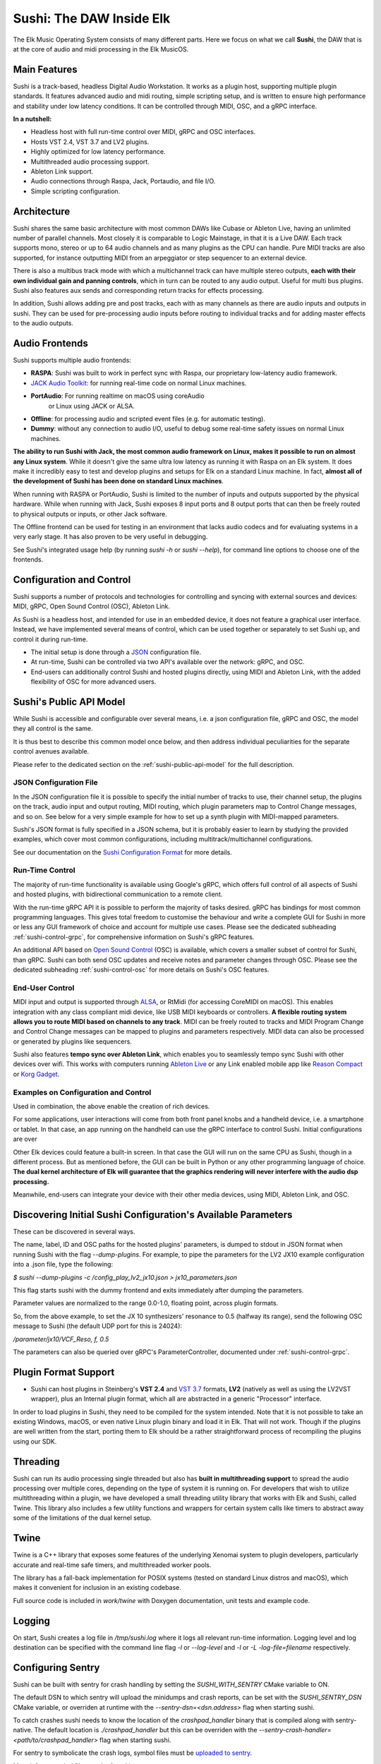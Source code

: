 Sushi: The DAW Inside Elk
=========================

The Elk Music Operating System consists of many different parts. Here we focus on what we call **Sushi**,
the DAW that is at the core of audio and midi processing in the Elk MusicOS.

Main Features
-------------

Sushi is a track-based, headless Digital Audio Workstation. It works as
a plugin host, supporting multiple plugin standards. It features advanced
audio and midi routing, simple scripting setup, and is written to ensure
high performance and stability under low latency conditions. It can be
controlled through MIDI, OSC, and a gRPC interface.

**In a nutshell:**

-  Headless host with full run-time control over MIDI, gRPC and OSC interfaces.
-  Hosts VST 2.4, VST 3.7 and LV2  plugins.
-  Highly optimized for low latency performance.
-  Multithreaded audio processing support.
-  Ableton Link support.
-  Audio connections through Raspa, Jack, Portaudio, and file I/O.
-  Simple scripting configuration.

Architecture
------------

Sushi shares the same basic architecture with most common DAWs like
Cubase or Ableton Live, having an unlimited number of parallel channels.
Most closely it is comparable to Logic Mainstage, in that it is a Live DAW.
Each track supports mono, stereo or up to 64 audio channels and as
many plugins as the CPU can handle. Pure MIDI tracks are also supported,
for instance outputting MIDI from an arpeggiator or step sequencer to an
external device.

There is also a multibus track mode with which a multichannel track can
have multiple stereo outputs, **each with their own individual gain and
panning controls**, which in turn can be routed to any audio output.
Useful for multi bus plugins. Sushi also features aux sends and
corresponding return tracks for effects processing.

In addition, Sushi allows adding pre and post tracks, each with as many
channels as there are audio inputs and outputs in sushi. They can be used
for pre-processing audio inputs before routing to individual tracks and
for adding master effects to the audio outputs.


Audio Frontends
---------------

Sushi supports multiple audio frontends:

-  **RASPA**: Sushi was built to work in perfect sync with Raspa, our
   proprietary low-latency audio framework.
-  `JACK Audio Toolkit <http://jackaudio.org/>`__: for running
   real-time code on normal Linux machines.
- **PortAudio**: For running realtime on macOS using coreAudio
   or Linux using JACK or ALSA.
-  **Offline**: for processing audio and scripted event files (e.g. for
   automatic testing).
-  **Dummy**: without any connection to audio I/O, useful to debug some
   real-time safety issues on normal Linux machines.

**The ability to run Sushi with Jack, the most common audio framework on
Linux, makes it possible to run on almost any Linux system**. While it
doesn't give the same ultra low latency as running it with Raspa on an
Elk system. It does make it incredibly easy to test and develop plugins
and setups for Elk on a standard Linux machine. In fact, **almost all of
the development of Sushi has been done on standard Linux machines**.

When running with RASPA or PortAudio, Sushi is limited to the number
of inputs and outputs supported by the physical hardware. While when
running with Jack, Sushi exposes 8 input ports and 8 output ports that
can then be freely routed to physical outputs or inputs, or other Jack software.

The Offline frontend can be used for testing in an environment that
lacks audio codecs and for evaluating systems in a very early stage. It
has also proven to be very useful in debugging.

See Sushi's integrated usage help (by running *sushi -h* or
*sushi --help*), for command line options to choose one of the
frontends.

Configuration and Control
-------------------------

Sushi supports a number of protocols and technologies for controlling
and syncing with external sources and devices: MIDI, gRPC, Open Sound Control (OSC), Ableton Link.

As Sushi is a headless host, and intended for use in an embedded device,
it does not feature a graphical user interface. Instead, we have implemented several means of control,
which can be used together or separately to set Sushi up, and control it during run-time.

-  The initial setup is done through a `JSON <https://en.wikipedia.org/wiki/JSON>`__ configuration file.
-  At run-time, Sushi can be controlled via two API's available over the network: gRPC, and OSC.
-  End-users can additionally control Sushi and hosted plugins directly, using MIDI and Ableton Link, with the added flexibility of OSC for more advanced users.

.. figure:: ./illustrations/sushi_architecture.png
   :alt: img

Sushi's Public API Model
------------------------

While Sushi is accessible and configurable over several means, i.e. a json configuration file, gRPC and OSC,
the model they all control is the same.

It is thus best to describe this common model once below, and then address individual peculiarities for the
separate control avenues available.

Please refer to the dedicated section on the :ref:`sushi-public-api-model` for the full description.

JSON Configuration File
^^^^^^^^^^^^^^^^^^^^^^^

In the JSON configuration file it is possible to specify the initial number of tracks to use, their channel setup, the plugins on the track, audio
input and output routing, MIDI routing, which plugin parameters map to
Control Change messages, and so on. See below for a very simple example
for how to set up a synth plugin with MIDI-mapped parameters.

Sushi's JSON format is fully specified in a JSON schema, but it is
probably easier to learn by studying the provided examples, which cover
most common configurations, including multitrack/multichannel
configurations.

See our documentation on the `Sushi Configuration
Format <sushi_configuration_format.html>`__ for more details.

Run-Time Control
^^^^^^^^^^^^^^^^

The majority of run-time functionality is available using Google's gRPC,
which offers full control of all aspects of Sushi and hosted plugins,
with bidirectional communication to a remote client.

With the run-time gRPC API it is possible to perform the majority of tasks desired.
gRPC has bindings for most common programming languages. This gives total freedom to customise the behaviour and write
a complete GUI for Sushi in more or less any GUI framework of choice and account for multiple use cases.
Please see the dedicated subheading :ref:`sushi-control-grpc`,
for comprehensive information on Sushi's gRPC features.

An additional API based on `Open Sound Control <http://opensoundcontrol.org/>`__ (OSC) is available,
which covers a smaller subset of control for Sushi, than gRPC.
Sushi can both send OSC updates and receive notes and parameter changes through OSC.
Please see the dedicated subheading :ref:`sushi-control-osc` for more details on Sushi's OSC features.

End-User Control
^^^^^^^^^^^^^^^^

MIDI input and output is supported through
`ALSA <https://www.alsa-project.org/>`__, or RtMidi (for accessing CoreMIDI on macOS). This enables integration with
any class compliant midi device, like USB MIDI keyboards or controllers.
**A flexible routing system allows you to route MIDI based on channels
to any track**. MIDI can be freely routed to tracks and MIDI Program
Change and Control Change messages can be mapped to plugins and
parameters respectively. MIDI data can also be processed or generated by
plugins like sequencers.

Sushi also features **tempo sync over Ableton Link**, which enables
you to seamlessly tempo sync Sushi with other devices over wifi. This
works with computers running `Ableton Live <https://www.ableton.com/>`__
or any Link enabled mobile app like `Reason
Compact <https://itunes.apple.com/se/app/reason-compact-make-music/id1253419004>`__
or `Korg
Gadget <https://www.korg.com/uk/products/software/korg_gadget/>`__.

Examples on Configuration and Control
^^^^^^^^^^^^^^^^^^^^^^^^^^^^^^^^^^^^^

Used in combination, the above enable the creation of rich devices.

For some applications, user interactions will come from both front panel
knobs and a handheld device, i.e. a smartphone or tablet.
In that case, an app running on the handheld can use the gRPC interface to control Sushi.
Initial configurations are over

Other Elk devices could feature a built-in screen. In that case
the GUI will run on the same CPU as Sushi, though in a different
process. But as mentioned before, the GUI can be built in Python or any
other programming language of choice. **The dual kernel architecture of
Elk will guarantee that the graphics rendering will never interfere with
the audio dsp processing.**

Meanwhile, end-users can integrate your device with their other media devices,
using MIDI, Ableton Link, and OSC.

Discovering Initial Sushi Configuration's Available Parameters
--------------------------------------------------------------

These can be discovered in several ways.

The name, label, ID and OSC paths for the hosted plugins' parameters, is
dumped to stdout in JSON format when running Sushi with the flag
*--dump-plugins*. For example, to pipe the parameters for the LV2 JX10
example configuration into a .json file, type the following:

*$ sushi --dump-plugins -c /config_play_lv2_jx10.json > jx10_parameters.json*

This flag starts sushi with the dummy frontend and exits immediately
after dumping the parameters.

Parameter values are normalized to the range 0.0-1.0, floating point,
across plugin formats.

So, from the above example, to set the JX 10 synthesizers' resonance to 0.5
(halfway its range), send the following OSC message to Sushi (the
default UDP port for this is 24024):

*/parameter/jx10/VCF_Reso, f, 0.5*

The parameters can also be queried over gRPC's ParameterController,
documented under :ref:`sushi-control-grpc`.

Plugin Format Support
---------------------

-  Sushi can host plugins in Steinberg's **VST 2.4** and `VST
   3.7 <https://www.steinberg.net/en/company/technologies/vst3.html>`__
   formats, **LV2** (natively as well as using the LV2VST wrapper), plus
   an Internal plugin format, which all are abstracted in a generic
   "Processor" interface.

In order to load plugins in Sushi, they need to be compiled for the
system intended. Note that it is not possible to take an existing
Windows, macOS, or even native Linux plugin binary and load it in Elk.
That will not work. Though if the plugins are well written from the
start, porting them to Elk should be a rather straightforward process of
recompiling the plugins using our SDK.

Threading
---------

Sushi can run its audio processing single threaded but also has **built
in multithreading support** to spread the audio processing over multiple
cores, depending on the type of system it is running on. For developers
that wish to utilize multithreading within a plugin, we have developed a
small threading utility library that works with Elk and Sushi, called
Twine. This library also includes a few utility functions and wrappers
for certain system calls like timers to abstract away some of the
limitations of the dual kernel setup.

Twine
-----

Twine is a C++ library that exposes some features of the underlying
Xenomai system to plugin developers, particularly accurate and real-time
safe timers, and multithreaded worker pools.

The library has a fall-back implementation for POSIX systems (tested on
standard Linux distros and macOS), which makes it convenient for
inclusion in an existing codebase.

Full source code is included in *work/twine* with Doxygen
documentation, unit tests and example code.

Logging
-------

On start, Sushi creates a log file in */tmp/sushi.log* where it logs
all relevant run-time information. Logging level and log destination can
be specified with the command line flag *-l* or *--log-level* and
*-l* or *-L* *-log-file=filename* respectively.

Configuring Sentry
------------------

Sushi can be built with sentry for crash handling by setting the `SUSHI_WITH_SENTRY`
CMake variable to ON.

The default DSN to which sentry will upload the minidumps and crash
reports, can be set with the `SUSHI_SENTRY_DSN` CMake variable, or overriden at
runtime with the `--sentry-dsn=<dsn.address>` flag when starting sushi.

To catch crashes sushi needs to know the location of the `crashpad_handler`
binary that is compiled along with sentry-native. The default location is
`./crashpad_handler` but this can be overriden with the
`--sentry-crash-handler=<path/to/crashpad_handler>` flag when starting sushi.

For sentry to symbolicate the crash logs, symbol files must be `uploaded to sentry`_.

More info on symbol files can be found `here`_.


.. _uploaded to sentry: https://docs.sentry.io/platforms/native/data-management/debug-files/upload/
.. _here: https://docs.sentry.io/platforms/native/data-management/debug-files/file-formats/

Running Sushi with a Different Buffer Size
------------------------------------------

Audio buffer-size is a compile-time option in Sushi, since on embedded
systems there's rarely the need from the user to adjust the buffer size
and in this way, the compiler has more room for optimizations.

However, Elk distributions are shipped with Sushi compiled at different
buffer sizes, usually [16, 32, 64, 128].

In case you want to use a different buffer size, you will also need to
change the audio driver parameter *audio_buffer_size* in the script
placed by default in */usr/bin/load-drivers* and reboot the board (or
restart the audio driver by removing and reinserting the module
*audio_rtdm*).
